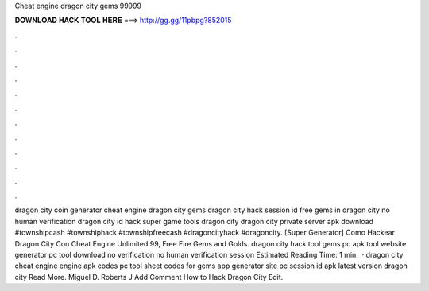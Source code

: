Cheat engine dragon city gems 99999

𝐃𝐎𝐖𝐍𝐋𝐎𝐀𝐃 𝐇𝐀𝐂𝐊 𝐓𝐎𝐎𝐋 𝐇𝐄𝐑𝐄 ===> http://gg.gg/11pbpg?852015

.

.

.

.

.

.

.

.

.

.

.

.

dragon city coin generator cheat engine dragon city gems dragon city hack session id free gems in dragon city no human verification dragon city id hack super game tools dragon city dragon city private server apk download #townshipcash #townshiphack #townshipfreecash #dragoncityhack #dragoncity. [Super Generator]  Como Hackear Dragon City Con Cheat Engine Unlimited 99, Free Fire Gems and Golds. dragon city hack tool gems pc apk tool website generator pc tool download no verification no human verification session Estimated Reading Time: 1 min.  · dragon city cheat engine engine apk codes pc tool sheet codes for gems app generator site pc session id apk latest version dragon city Read More. Miguel D. Roberts J Add Comment How to Hack Dragon City Edit.